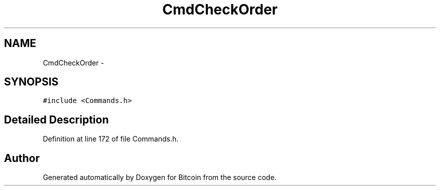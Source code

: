 .TH "CmdCheckOrder" 3 "Fri Nov 9 2012" "Version 1.0" "Bitcoin" \" -*- nroff -*-
.ad l
.nh
.SH NAME
CmdCheckOrder \- 
.SH SYNOPSIS
.br
.PP
.PP
\fC#include <Commands.h>\fP
.SH "Detailed Description"
.PP 
Definition at line 172 of file Commands.h.

.SH "Author"
.PP 
Generated automatically by Doxygen for Bitcoin from the source code.
